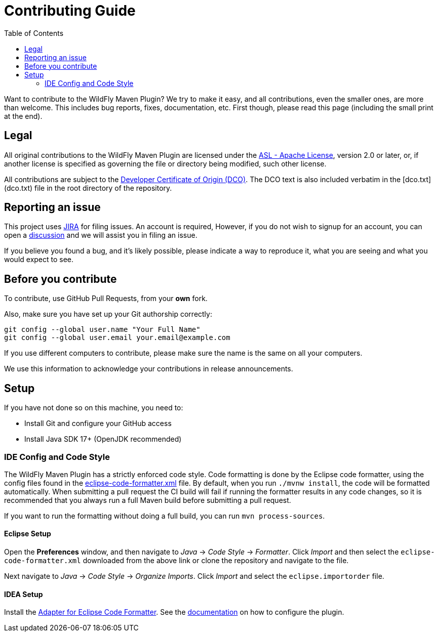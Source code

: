 :toc:

= Contributing Guide

Want to contribute to the WildFly Maven Plugin? We try to make it easy, and all contributions, even the smaller ones,
are more than welcome. This includes bug reports, fixes, documentation, etc. First though, please read this page
(including the small print at the end).

== Legal

All original contributions to the WildFly Maven Plugin are licensed under the
https://www.apache.org/licenses/LICENSE-2.0[ASL - Apache License], version 2.0 or later, or, if another license is
specified as governing the file or directory being modified, such other license.

All contributions are subject to the https://developercertificate.org/[Developer Certificate of Origin (DCO)].
The DCO text is also included verbatim in the [dco.txt](dco.txt) file in the root directory of the repository.

== Reporting an issue

This project uses https://issues.redhat.com/browse/WFMP[JIRA] for filing issues. An account is required, However,
if you do not wish to signup for an account, you can open a
https://github.com/wildfly/wildfly-maven-plugin/discussions[discussion] and we will assist you in filing an issue.

If you believe you found a bug, and it's likely possible, please indicate a way to reproduce it, what you are seeing and
what you would expect to see.

== Before you contribute

To contribute, use GitHub Pull Requests, from your **own** fork.

Also, make sure you have set up your Git authorship correctly:

----
git config --global user.name "Your Full Name"
git config --global user.email your.email@example.com
----

If you use different computers to contribute, please make sure the name is the same on all your computers.

We use this information to acknowledge your contributions in release announcements.

== Setup

If you have not done so on this machine, you need to:

* Install Git and configure your GitHub access
* Install Java SDK 17+ (OpenJDK recommended)

=== IDE Config and Code Style

The WildFly Maven Plugin has a strictly enforced code style. Code formatting is done by the Eclipse code formatter,
using the config files found in the
https://github.com/wildfly/wildfly-dev-tools/tree/main/ide-config/src/main/resources[eclipse-code-formatter.xml]
file. By default, when you run `./mvnw install`, the code will be formatted automatically. When submitting a pull
request the CI build will fail if running the formatter results in any code changes, so it is recommended that you
always run a full Maven build before submitting a pull request.

If you want to run the formatting without doing a full build, you can run `mvn process-sources`.

==== Eclipse Setup

Open the *Preferences* window, and then navigate to _Java_ -> _Code Style_ -> _Formatter_. Click _Import_ and then
select the `eclipse-code-formatter.xml` downloaded from the above link or clone the repository and navigate to the file.

Next navigate to _Java_ -> _Code Style_ -> _Organize Imports_. Click _Import_ and select the `eclipse.importorder` file.

==== IDEA Setup

Install the https://plugins.jetbrains.com/plugin/6546-adapter-for-eclipse-code-formatter/[Adapter for Eclipse Code Formatter].
See the https://github.com/krasa/EclipseCodeFormatter#instructions[documentation] on how to configure the plugin.